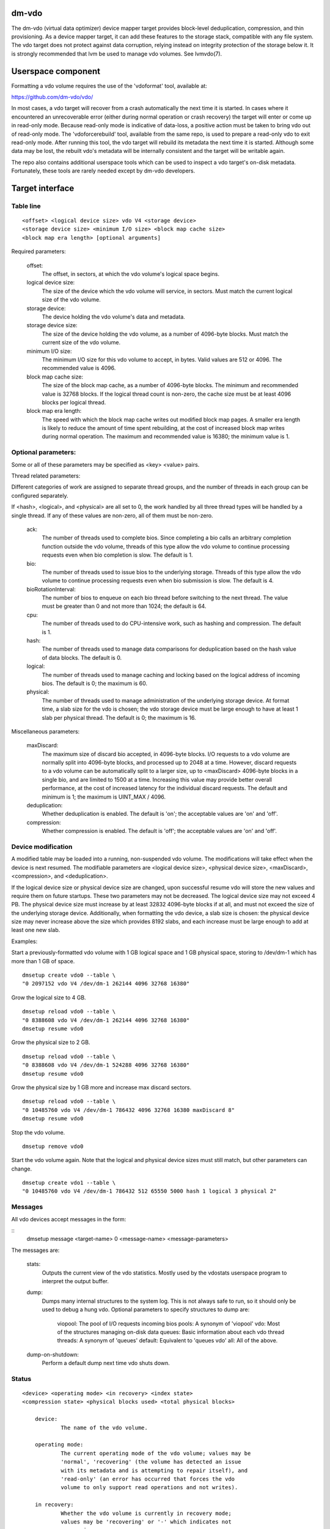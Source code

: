 .. SPDX-License-Identifier: GPL-2.0-only

dm-vdo
======

The dm-vdo (virtual data optimizer) device mapper target provides
block-level deduplication, compression, and thin provisioning. As a device
mapper target, it can add these features to the storage stack, compatible
with any file system. The vdo target does not protect against data
corruption, relying instead on integrity protection of the storage below
it. It is strongly recommended that lvm be used to manage vdo volumes. See
lvmvdo(7).

Userspace component
===================

Formatting a vdo volume requires the use of the 'vdoformat' tool, available
at:

https://github.com/dm-vdo/vdo/

In most cases, a vdo target will recover from a crash automatically the
next time it is started. In cases where it encountered an unrecoverable
error (either during normal operation or crash recovery) the target will
enter or come up in read-only mode. Because read-only mode is indicative of
data-loss, a positive action must be taken to bring vdo out of read-only
mode. The 'vdoforcerebuild' tool, available from the same repo, is used to
prepare a read-only vdo to exit read-only mode. After running this tool,
the vdo target will rebuild its metadata the next time it is
started. Although some data may be lost, the rebuilt vdo's metadata will be
internally consistent and the target will be writable again.

The repo also contains additional userspace tools which can be used to
inspect a vdo target's on-disk metadata. Fortunately, these tools are
rarely needed except by dm-vdo developers.

Target interface
================

Table line
----------

::

	<offset> <logical device size> vdo V4 <storage device>
	<storage device size> <minimum I/O size> <block map cache size>
	<block map era length> [optional arguments]


Required parameters:

	offset:
		The offset, in sectors, at which the vdo volume's logical
		space begins.

	logical device size:
		The size of the device which the vdo volume will service,
		in sectors. Must match the current logical size of the vdo
		volume.

	storage device:
		The device holding the vdo volume's data and metadata.

	storage device size:
		The size of the device holding the vdo volume, as a number
		of 4096-byte blocks. Must match the current size of the vdo
		volume.

	minimum I/O size:
		The minimum I/O size for this vdo volume to accept, in
		bytes. Valid values are 512 or 4096. The recommended value
		is 4096.

	block map cache size:
		The size of the block map cache, as a number of 4096-byte
		blocks. The minimum and recommended value is 32768 blocks.
		If the logical thread count is non-zero, the cache size
		must be at least 4096 blocks per logical thread.

	block map era length:
		The speed with which the block map cache writes out
		modified block map pages. A smaller era length is likely to
		reduce the amount of time spent rebuilding, at the cost of
		increased block map writes during normal operation. The
		maximum and recommended value is 16380; the minimum value
		is 1.

Optional parameters:
--------------------
Some or all of these parameters may be specified as <key> <value> pairs.

Thread related parameters:

Different categories of work are assigned to separate thread groups, and
the number of threads in each group can be configured separately.

If <hash>, <logical>, and <physical> are all set to 0, the work handled by
all three thread types will be handled by a single thread. If any of these
values are non-zero, all of them must be non-zero.

	ack:
		The number of threads used to complete bios. Since
		completing a bio calls an arbitrary completion function
		outside the vdo volume, threads of this type allow the vdo
		volume to continue processing requests even when bio
		completion is slow. The default is 1.

	bio:
		The number of threads used to issue bios to the underlying
		storage. Threads of this type allow the vdo volume to
		continue processing requests even when bio submission is
		slow. The default is 4.

	bioRotationInterval:
		The number of bios to enqueue on each bio thread before
		switching to the next thread. The value must be greater
		than 0 and not more than 1024; the default is 64.

	cpu:
		The number of threads used to do CPU-intensive work, such
		as hashing and compression. The default is 1.

	hash:
		The number of threads used to manage data comparisons for
		deduplication based on the hash value of data blocks. The
		default is 0.

	logical:
		The number of threads used to manage caching and locking
		based on the logical address of incoming bios. The default
		is 0; the maximum is 60.

	physical:
		The number of threads used to manage administration of the
		underlying storage device. At format time, a slab size for
		the vdo is chosen; the vdo storage device must be large
		enough to have at least 1 slab per physical thread. The
		default is 0; the maximum is 16.

Miscellaneous parameters:

	maxDiscard:
		The maximum size of discard bio accepted, in 4096-byte
		blocks. I/O requests to a vdo volume are normally split
		into 4096-byte blocks, and processed up to 2048 at a time.
		However, discard requests to a vdo volume can be
		automatically split to a larger size, up to <maxDiscard>
		4096-byte blocks in a single bio, and are limited to 1500
		at a time. Increasing this value may provide better overall
		performance, at the cost of increased latency for the
		individual discard requests. The default and minimum is 1;
		the maximum is UINT_MAX / 4096.

	deduplication:
		Whether deduplication is enabled. The default is 'on'; the
		acceptable values are 'on' and 'off'.

	compression:
		Whether compression is enabled. The default is 'off'; the
		acceptable values are 'on' and 'off'.

Device modification
-------------------

A modified table may be loaded into a running, non-suspended vdo volume.
The modifications will take effect when the device is next resumed. The
modifiable parameters are <logical device size>, <physical device size>,
<maxDiscard>, <compression>, and <deduplication>.

If the logical device size or physical device size are changed, upon
successful resume vdo will store the new values and require them on future
startups. These two parameters may not be decreased. The logical device
size may not exceed 4 PB. The physical device size must increase by at
least 32832 4096-byte blocks if at all, and must not exceed the size of the
underlying storage device. Additionally, when formatting the vdo device, a
slab size is chosen: the physical device size may never increase above the
size which provides 8192 slabs, and each increase must be large enough to
add at least one new slab.

Examples:

Start a previously-formatted vdo volume with 1 GB logical space and 1 GB
physical space, storing to /dev/dm-1 which has more than 1 GB of space.

::

	dmsetup create vdo0 --table \
	"0 2097152 vdo V4 /dev/dm-1 262144 4096 32768 16380"

Grow the logical size to 4 GB.

::

	dmsetup reload vdo0 --table \
	"0 8388608 vdo V4 /dev/dm-1 262144 4096 32768 16380"
	dmsetup resume vdo0

Grow the physical size to 2 GB.

::

	dmsetup reload vdo0 --table \
	"0 8388608 vdo V4 /dev/dm-1 524288 4096 32768 16380"
	dmsetup resume vdo0

Grow the physical size by 1 GB more and increase max discard sectors.

::

	dmsetup reload vdo0 --table \
	"0 10485760 vdo V4 /dev/dm-1 786432 4096 32768 16380 maxDiscard 8"
	dmsetup resume vdo0

Stop the vdo volume.

::

	dmsetup remove vdo0

Start the vdo volume again. Note that the logical and physical device sizes
must still match, but other parameters can change.

::

	dmsetup create vdo1 --table \
	"0 10485760 vdo V4 /dev/dm-1 786432 512 65550 5000 hash 1 logical 3 physical 2"

Messages
--------
All vdo devices accept messages in the form:

::
        dmsetup message <target-name> 0 <message-name> <message-parameters>

The messages are:

        stats:
		Outputs the current view of the vdo statistics. Mostly used
		by the vdostats userspace program to interpret the output
		buffer.

        dump:
		Dumps many internal structures to the system log. This is
		not always safe to run, so it should only be used to debug
		a hung vdo. Optional parameters to specify structures to
		dump are:

			viopool: The pool of I/O requests incoming bios
			pools: A synonym of 'viopool'
			vdo: Most of the structures managing on-disk data
			queues: Basic information about each vdo thread
			threads: A synonym of 'queues'
			default: Equivalent to 'queues vdo'
			all: All of the above.

        dump-on-shutdown:
		Perform a default dump next time vdo shuts down.


Status
------

::

    <device> <operating mode> <in recovery> <index state>
    <compression state> <physical blocks used> <total physical blocks>

	device:
		The name of the vdo volume.

	operating mode:
		The current operating mode of the vdo volume; values may be
		'normal', 'recovering' (the volume has detected an issue
		with its metadata and is attempting to repair itself), and
		'read-only' (an error has occurred that forces the vdo
		volume to only support read operations and not writes).

	in recovery:
		Whether the vdo volume is currently in recovery mode;
		values may be 'recovering' or '-' which indicates not
		recovering.

	index state:
		The current state of the deduplication index in the vdo
		volume; values may be 'closed', 'closing', 'error',
		'offline', 'online', 'opening', and 'unknown'.

	compression state:
		The current state of compression in the vdo volume; values
		may be 'offline' and 'online'.

	used physical blocks:
		The number of physical blocks in use by the vdo volume.

	total physical blocks:
		The total number of physical blocks the vdo volume may use;
		the difference between this value and the
		<used physical blocks> is the number of blocks the vdo
		volume has left before being full.

Memory Requirements
===================

A vdo target requires a fixed 38 MB of RAM along with the following amounts
that scale with the target:

- 1.15 MB of RAM for each 1 MB of configured block map cache size. The
  block map cache requires a minimum of 150 MB.
- 1.6 MB of RAM for each 1 TB of logical space.
- 268 MB of RAM for each 1 TB of physical storage managed by the volume.

The deduplication index requires additional memory which scales with the
size of the deduplication window. For dense indexes, the index requires 1
GB of RAM per 1 TB of window. For sparse indexes, the index requires 1 GB
of RAM per 10 TB of window. The index configuration is set when the target
is formatted and may not be modified.

Module Parameters
=================

The vdo driver has a numeric parameter 'log_level' which controls the
verbosity of logging from the driver. The default setting is 6
(LOGLEVEL_INFO and more severe messages).

Run-time Usage
==============

When using dm-vdo, it is important to be aware of the ways in which its
behavior differs from other storage targets.

- There is no guarantee that over-writes of existing blocks will succeed.
  Because the underlying storage may be multiply referenced, over-writing
  an existing block generally requires a vdo to have a free block
  available.

- When blocks are no longer in use, sending a discard request for those
  blocks lets the vdo release references for those blocks. If the vdo is
  thinly provisioned, discarding unused blocks is essential to prevent the
  target from running out of space. However, due to the sharing of
  duplicate blocks, no discard request for any given logical block is
  guaranteed to reclaim space.

- Assuming the underlying storage properly implements flush requests, vdo
  is resilient against crashes, however, unflushed writes may or may not
  persist after a crash.

- Each write to a vdo target entails a significant amount of processing.
  However, much of the work is paralellizable. Therefore, vdo targets
  achieve better throughput at higher I/O depths, and can support up 2048
  requests in parallel.

Tuning
======

The vdo device has many options, and it can be difficult to make optimal
choices without perfect knowledge of the workload. Additionally, most
configuration options must be set when a vdo target is started, and cannot
be changed without shutting it down completely; the configuration cannot be
changed while the target is active. Ideally, tuning with simulated
workloads should be performed before deploying vdo in production
environments.

The most important value to adjust is the block map cache size. In order to
service a request for any logical address, a vdo must load the portion of
the block map which holds the relevant mapping. These mappings are cached.
Performance will suffer when the working set does not fit in the cache. By
default, a vdo allocates 128 MB of metadata cache in RAM to support
efficient access to 100 GB of logical space at a time. It should be scaled
up proportionally for larger working sets.

The logical and physical thread counts should also be adjusted. A logical
thread controls a disjoint section of the block map, so additional logical
threads increase parallelism and can increase throughput. Physical threads
control a disjoint section of the data blocks, so additional physical
threads can also increase throughput. However, excess threads can waste
resources and increase contention.

Bio submission threads control the parallelism involved in sending I/O to
the underlying storage; fewer threads mean there is more opportunity to
reorder I/O requests for performance benefit, but also that each I/O
request has to wait longer before being submitted.

Bio acknowledgment threads are used for finishing I/O requests. This is
done on dedicated threads since the amount of work required to execute a
bio's callback can not be controlled by the vdo itself. Usually one thread
is sufficient but additional threads may be beneficial, particularly when
bios have CPU-heavy callbacks.

CPU threads are used for hashing and for compression; in workloads with
compression enabled, more threads may result in higher throughput.

Hash threads are used to sort active requests by hash and determine whether
they should deduplicate; the most CPU intensive actions done by these
threads are comparison of 4096-byte data blocks. In most cases, a single
hash thread is sufficient.
